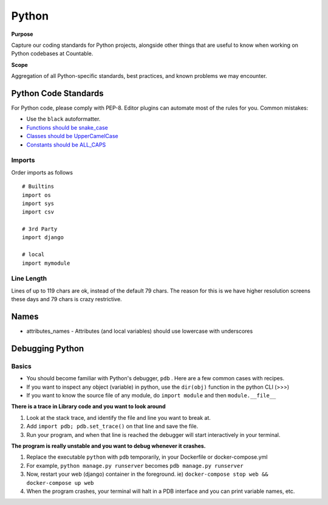 Python
======

**Purpose**

Capture our coding standards for Python projects, alongside other things that are useful to know when working on Python codebases at Countable.

**Scope**

Aggregation of all Python-specific standards, best practices, and known problems we may encounter.

Python Code Standards
---------------------

For Python code, please comply with PEP-8. Editor plugins can automate
most of the rules for you. Common mistakes:

-  Use the ``black`` autoformatter.
-  `Functions should be snake_case <https://www.python.org/dev/peps/pep-0008/#function-names>`__
-  `Classes should be UpperCamelCase <https://www.python.org/dev/peps/pep-0008/#class-names>`__
-  `Constants should be ALL_CAPS <https://www.python.org/dev/peps/pep-0008/#id48>`__

Imports
~~~~~~~

Order imports as follows

::

   # Builtins
   import os
   import sys
   import csv

   # 3rd Party
   import django

   # local
   import mymodule

Line Length
~~~~~~~~~~~

Lines of up to 119 chars are ok, instead of the default 79 chars. The reason for this is we have higher resolution screens these days and 79 chars is crazy restrictive.

Names
-----

-  attributes_names - Attributes (and local variables) should use lowercase with underscores

Debugging Python
----------------

Basics
~~~~~~

-  You should become familiar with Python's debugger, ``pdb`` . Here are a few common cases with recipes.
-  If you want to inspect any object (variable) in python, use the ``dir(obj)`` function in the python CLI (>>>)
-  If you want to know the source file of any module, do ``import module`` and then ``module.__file__``

**There is a trace in Library code and you want to look around**

1. Look at the stack trace, and identify the file and line you want to break at.
2. Add ``import pdb; pdb.set_trace()`` on that line and save the file.
3. Run your program, and when that line is reached the debugger will start interactively in your terminal.


**The program is really unstable and you want to debug whenever it crashes.**

1. Replace the executable ``python`` with ``pdb`` temporarily, in your Dockerfile or docker-compose.yml
2. For example, ``python manage.py runserver`` becomes ``pdb manage.py runserver``
3. Now, restart your web (django) container in the foreground. ie) ``docker-compose stop web && docker-compose up web``
4. When the program crashes, your terminal will halt in a PDB interface and you can print variable names, etc.
